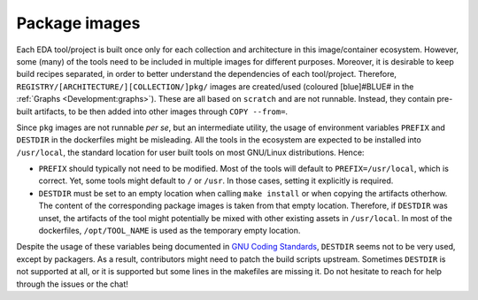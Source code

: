 .. _Development:package-images:

Package images
##############

Each EDA tool/project is built once only for each collection and architecture in this image/container ecosystem.
However, some (many) of the tools need to be included in multiple images for different purposes.
Moreover, it is desirable to keep build recipes separated, in order to better understand the dependencies of each
tool/project.
Therefore, ``REGISTRY/[ARCHITECTURE/][COLLECTION/]pkg/`` images are created/used (coloured [blue]#BLUE# in the
:ref:`Graphs <Development:graphs>`).
These are all based on ``scratch`` and are not runnable.
Instead, they contain pre-built artifacts, to be then added into other images through ``COPY --from=``.

Since ``pkg`` images are not runnable *per se*, but an intermediate utility, the usage of environment variables
``PREFIX`` and ``DESTDIR`` in the dockerfiles might be misleading.
All the tools in the ecosystem are expected to be installed into ``/usr/local``, the standard location for user built
tools on most GNU/Linux distributions.
Hence:

* ``PREFIX`` should typically not need to be modified.
  Most of the tools will default to ``PREFIX=/usr/local``, which is correct.
  Yet, some tools might default to ``/`` or ``/usr``.
  In those cases, setting it explicitly is required.

* ``DESTDIR`` must be set to an empty location when calling ``make install`` or when copying the artifacts otherhow.
  The content of the corresponding package images is taken from that empty location.
  Therefore, if ``DESTDIR`` was unset, the artifacts of the tool might potentially be mixed with other existing assets
  in ``/usr/local``.
  In most of the dockerfiles, ``/opt/TOOL_NAME`` is used as the temporary empty location.

Despite the usage of these variables being documented in `GNU Coding Standards <https://www.gnu.org/prep/standards/html_node/index.html>`__,
``DESTDIR`` seems not to be very used, except by packagers.
As a result, contributors might need to patch the build scripts upstream.
Sometimes ``DESTDIR`` is not supported at all, or it is supported but some lines in the makefiles are missing it.
Do not hesitate to reach for help through the issues or the chat!
